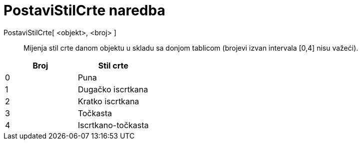 = PostaviStilCrte naredba
:page-en: commands/SetLineStyle
ifdef::env-github[:imagesdir: /hr/modules/ROOT/assets/images]

PostaviStilCrte[ <objekt>, <broj> ]::
  Mijenja stil crte danom objektu u skladu sa donjom tablicom (brojevi izvan intervala [0,4] nisu važeći).

[cols=",",options="header",]
|===
|Broj |Stil crte
|0 |Puna
|1 |Dugačko iscrtkana
|2 |Kratko iscrtkana
|3 |Točkasta
|4 |Iscrtkano-točkasta
|===
